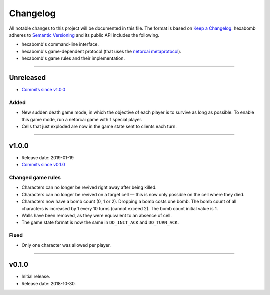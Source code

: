 Changelog
=========

All notable changes to this project will be documented in this file.
The format is based on `Keep a Changelog`_.
hexabomb adheres to `Semantic Versioning`_ and its public API includes the
following.

- hexabomb's command-line interface.
- hexabomb's game-dependent protocol (that uses the `netorcai metaprotocol`_).
- hexabomb's game rules and their implementation.

........................................................................................................................

Unreleased
----------

- `Commits since v1.0.0 <https://github.com/netorcai/hexabomb/compare/v1.0.0...master>`_

Added
~~~~~

- New sudden death game mode, in which the objective of each player is to survive as long as possible.
  To enable this game mode, run a netorcai game with 1 special player.
- Cells that just exploded are now in the game state sent to clients each turn.

........................................................................................................................

v1.0.0
------

- Release date: 2019-01-19
- `Commits since v0.1.0 <https://github.com/netorcai/hexabomb/compare/v0.1.0...v1.0.0>`_

Changed game rules
~~~~~~~~~~~~~~~~~~

- Characters can no longer be revived right away after being killed.
- Characters can no longer be revived on a target cell —
  this is now only possible on the cell where they died.
- Characters now have a bomb count (0, 1 or 2). Dropping a bomb costs one bomb.
  The bomb count of all characters is increased by 1 every 10 turns (cannot exceed 2).
  The bomb count initial value is 1.
- Walls have been removed, as they were equivalent to an absence of cell.
- The game state format is now the same in ``DO_INIT_ACK`` and ``DO_TURN_ACK``.

Fixed
~~~~~

- Only one character was allowed per player.

........................................................................................................................

v0.1.0
------

- Initial release.
- Release date: 2018-10-30.

.. _Keep a Changelog: http://keepachangelog.com/en/1.0.0
.. _Semantic versioning: http://semver.org/spec/v2.0.0.html
.. _netorcai metaprotocol: https://github.com/netorcai/netorcai

